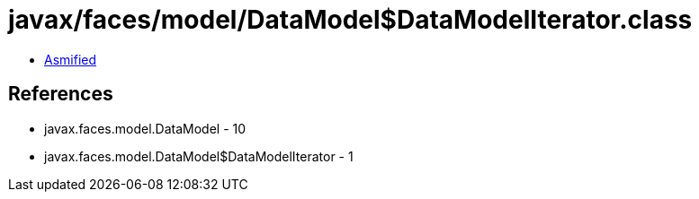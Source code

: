 = javax/faces/model/DataModel$DataModelIterator.class

 - link:DataModel$DataModelIterator-asmified.java[Asmified]

== References

 - javax.faces.model.DataModel - 10
 - javax.faces.model.DataModel$DataModelIterator - 1

